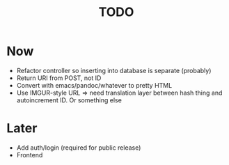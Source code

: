 #+TITLE: TODO

* Now

- Refactor controller so inserting into database is separate (probably)
- Return URI from POST, not ID
- Convert with emacs/pandoc/whatever to pretty HTML
- Use IMGUR-style URL => need translation layer between hash thing and autoincrement ID. Or something else

* Later

- Add auth/login (required for public release)
- Frontend

